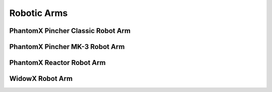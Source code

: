 Robotic Arms
============

PhantomX Pincher Classic Robot Arm
----------------------------------

PhantomX Pincher MK-3 Robot Arm
-------------------------------

PhantomX Reactor Robot Arm
--------------------------

WidowX Robot Arm
----------------
